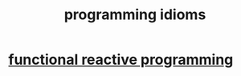 :PROPERTIES:
:ID:       e5c4db3d-2328-4f79-a2ee-f1f9d2fdfd90
:END:
#+title: programming idioms
* [[id:1effb039-5b2a-4862-9fd1-420af4d6888e][functional reactive programming]]
